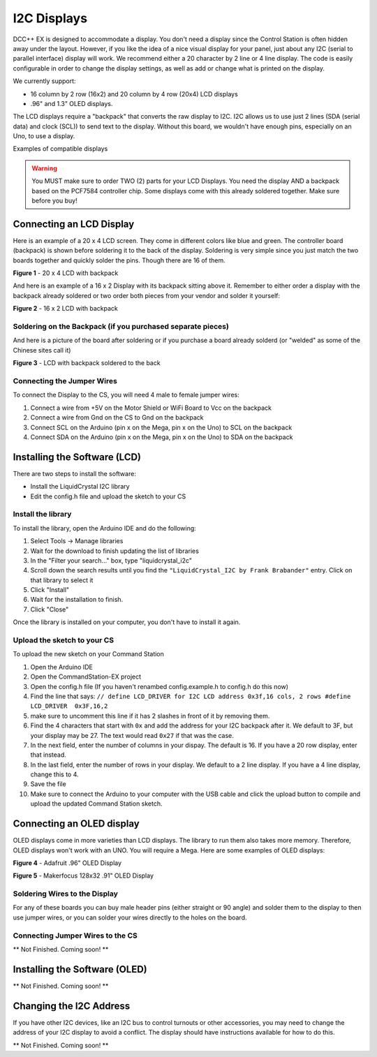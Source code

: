 I2C Displays
============

DCC++ EX is designed to accommodate a display. You don't need a display since the Control Station is often hidden away under the layout. However, if you like the idea of a nice visual display for your panel, just about any I2C (serial to parallel interface) display will work. We recommend either a 20 character by 2 line or 4 line display. The code is easily configurable in order to change the display settings, as well as add or change what is printed on the display.

.. image:: ../../_static/images/display/I2C_LCD_Display_wired.jpg
   :alt: Example: 4 line I2C Display

We currently support:

* 16 column by 2 row (16x2) and 20 column by 4 row (20x4) LCD displays 
* .96" and 1.3" OLED displays.

The LCD displays require a "backpack" that converts the raw display to I2C. I2C allows us to use just 2 lines (SDA (serial data) and clock (SCL)) to send text to the display. Without this board, we wouldn't have enough pins, especially on an Uno, to use a display. 

Examples of compatible displays

.. warning:: You MUST make sure to order TWO (2) parts for your LCD Displays. You need the display AND a backpack based on the PCF7584 controller chip. Some displays come with this already soldered together. Make sure before you buy!

Connecting an LCD Display
-------------------------

Here is an example of a 20 x 4 LCD screen. They come in different colors like blue and green. The controller board (backpack) is shown before soldering it to the back of the display. Soldering is very simple since you just match the two boards together and quickly solder the pins. Though there are 16 of them.


.. image:: ../../_static/images/display/lcd_20x4_backpack.jpg
   :alt: 20 x 4 LCD

**Figure 1** - 20 x 4 LCD with backpack

And here is an example of a 16 x 2 Display with its backpack sitting above it. Remember to either order a display with the backpack already soldered or two order both pieces from your vendor and solder it yourself:


.. image:: ../../_static/images/display/lcd_16x2_backpack.jpg]
   :alt: 16 x 2 LCD

**Figure 2** - 16 x 2 LCD with backpack

Soldering on the Backpack (if you purchased separate pieces)
^^^^^^^^^^^^^^^^^^^^^^^^^^^^^^^^^^^^^^^^^^^^^^^^^^^^^^^^^^^^

And here is a picture of the board after soldering or if you purchase a board already solderd (or "welded" as some of the Chinese sites call it)


.. image:: ../../_static/images/display/lcd_soldered.jpg
   :alt: Backpack Soldered to LCD

**Figure 3** - LCD with backpack soldered to the back

Connecting the Jumper Wires
^^^^^^^^^^^^^^^^^^^^^^^^^^^

To connect the Display to the CS, you will need 4 male to female jumper wires:

#. Connect a wire from +5V on the Motor Shield or WiFi Board to Vcc on the backpack
#. Connect a wire from Gnd on the CS to Gnd on the backpack
#. Connect SCL on the Arduino (pin x on the Mega, pin x on the Uno) to SCL on the backpack
#. Connect SDA on the Arduino (pin x on the Mega, pin x on the Uno) to SDA on the backpack

Installing the Software (LCD)
-----------------------------

There are two steps to install the software:


* Install the LiquidCrystal I2C library
* Edit the config.h file and upload the sketch to your CS

Install the library
^^^^^^^^^^^^^^^^^^^

To install the library, open the Arduino IDE and do the following:


#. Select Tools -> Manage libraries
#. Wait for the download to finish updating the list of libraries
#. In the "Filter your search..." box, type "liquidcrystal_i2c"
#. Scroll down the search results until you find the ``"LiquidCrystal_I2C by Frank Brabander"`` entry. Click on that library to select it
#. Click "Install"
#. Wait for the installation to finish.
#. Click "Close"

Once the library is installed on your computer, you don't have to install it again.

Upload the sketch to your CS
^^^^^^^^^^^^^^^^^^^^^^^^^^^^

To upload the new sketch on your Command Station


#. Open the Arduino IDE
#. Open the CommandStation-EX project
#. Open the config.h file (If you haven't renambed config.example.h to config.h do this now)
#. Find the line that says: ``// define LCD_DRIVER for I2C LCD address 0x3f,16 cols, 2 rows
   #define LCD_DRIVER  0x3F,16,2`` 
#. make sure to uncomment this line if it has 2 slashes in front of it by removing them.
#. Find the 4 characters that start with ``0x`` and add the address for your I2C backpack after it. We default to 3F, but your display may be 27. The text would read ``0x27`` if that was the case.
#. In the next field, enter the number of columns in your dispay. The default is 16. If you have a 20 row display, enter that instead.
#. In the last field, enter the number of rows in your display. We default to a 2 line display. If you have a 4 line display, change this to 4.
#. Save the file
#. Make sure to connect the Arduino to your computer with the USB cable and click the upload button to compile and upload the updated Command Station sketch.

Connecting an OLED display
--------------------------

OLED displays come in more varieties than LCD displays. The library to run them also takes more memory. Therefore, OLED displays won't work with an UNO. You will require a Mega. Here are some examples of OLED displays:


.. image:: ../../_static/images/display/adafruit_96in_oled_sm.jpg
   :alt: Adafruit .96" OLED

**Figure 4** - Adafruit .96" OLED Display


.. image:: ../../_static/images/display/makerfocus_oled_sm.jpg
   :alt: Makerfocus OLED Display

**Figure 5** - Makerfocus 128x32 .91" OLED Display

Soldering Wires to the Display
^^^^^^^^^^^^^^^^^^^^^^^^^^^^^^

For any of these boards you can buy male header pins (either straight or 90 angle) and solder them to the display to then use jumper wires, or you can solder your wires directly to the holes on the board.

Connecting Jumper Wires to the CS
^^^^^^^^^^^^^^^^^^^^^^^^^^^^^^^^^

** Not Finished. Coming soon! **

Installing the Software (OLED)
------------------------------

** Not Finished. Coming soon! **

Changing the I2C Address
------------------------

If you have other I2C devices, like an I2C bus to control turnouts or other accessories, you may need to change the address of your I2C display to avoid a conflict. The display should have instructions available for how to do this.

** Not Finished. Coming soon! **
